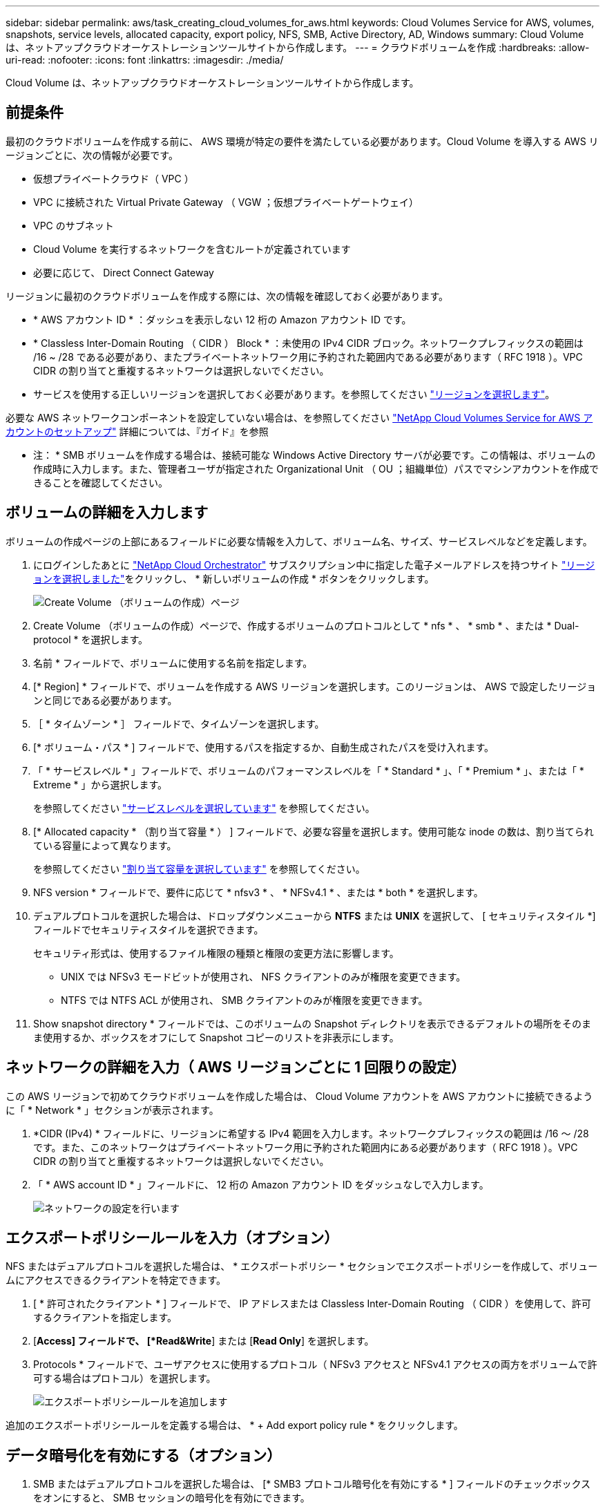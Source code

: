 ---
sidebar: sidebar 
permalink: aws/task_creating_cloud_volumes_for_aws.html 
keywords: Cloud Volumes Service for AWS, volumes, snapshots, service levels, allocated capacity, export policy, NFS, SMB, Active Directory, AD, Windows 
summary: Cloud Volume は、ネットアップクラウドオーケストレーションツールサイトから作成します。 
---
= クラウドボリュームを作成
:hardbreaks:
:allow-uri-read: 
:nofooter: 
:icons: font
:linkattrs: 
:imagesdir: ./media/


[role="lead"]
Cloud Volume は、ネットアップクラウドオーケストレーションツールサイトから作成します。



== 前提条件

最初のクラウドボリュームを作成する前に、 AWS 環境が特定の要件を満たしている必要があります。Cloud Volume を導入する AWS リージョンごとに、次の情報が必要です。

* 仮想プライベートクラウド（ VPC ）
* VPC に接続された Virtual Private Gateway （ VGW ；仮想プライベートゲートウェイ）
* VPC のサブネット
* Cloud Volume を実行するネットワークを含むルートが定義されています
* 必要に応じて、 Direct Connect Gateway


リージョンに最初のクラウドボリュームを作成する際には、次の情報を確認しておく必要があります。

* * AWS アカウント ID * ：ダッシュを表示しない 12 桁の Amazon アカウント ID です。
* * Classless Inter-Domain Routing （ CIDR ） Block * ：未使用の IPv4 CIDR ブロック。ネットワークプレフィックスの範囲は /16 ~ /28 である必要があり、またプライベートネットワーク用に予約された範囲内である必要があります（ RFC 1918 ）。VPC CIDR の割り当てと重複するネットワークは選択しないでください。
* サービスを使用する正しいリージョンを選択しておく必要があります。を参照してください link:task_selecting_region.html["リージョンを選択します"]。


必要な AWS ネットワークコンポーネントを設定していない場合は、を参照してください link:media/cvs_aws_account_setup.pdf["NetApp Cloud Volumes Service for AWS アカウントのセットアップ"^] 詳細については、『ガイド』を参照

* 注： * SMB ボリュームを作成する場合は、接続可能な Windows Active Directory サーバが必要です。この情報は、ボリュームの作成時に入力します。また、管理者ユーザが指定された Organizational Unit （ OU ；組織単位）パスでマシンアカウントを作成できることを確認してください。



== ボリュームの詳細を入力します

ボリュームの作成ページの上部にあるフィールドに必要な情報を入力して、ボリューム名、サイズ、サービスレベルなどを定義します。

. にログインしたあとに https://cds-aws-bundles.netapp.com/storage/volumes["NetApp Cloud Orchestrator"^] サブスクリプション中に指定した電子メールアドレスを持つサイト link:task_selecting_region.html["リージョンを選択しました"]をクリックし、 * 新しいボリュームの作成 * ボタンをクリックします。
+
image::diagram_create_volume_1.png[Create Volume （ボリュームの作成）ページ]

. Create Volume （ボリュームの作成）ページで、作成するボリュームのプロトコルとして * nfs * 、 * smb * 、または * Dual-protocol * を選択します。
. 名前 * フィールドで、ボリュームに使用する名前を指定します。
. [* Region] * フィールドで、ボリュームを作成する AWS リージョンを選択します。このリージョンは、 AWS で設定したリージョンと同じである必要があります。
. ［ * タイムゾーン * ］ フィールドで、タイムゾーンを選択します。
. [* ボリューム・パス * ] フィールドで、使用するパスを指定するか、自動生成されたパスを受け入れます。
. 「 * サービスレベル * 」フィールドで、ボリュームのパフォーマンスレベルを「 * Standard * 」、「 * Premium * 」、または「 * Extreme * 」から選択します。
+
を参照してください link:reference_selecting_service_level_and_quota.html#service-levels["サービスレベルを選択しています"] を参照してください。

. [* Allocated capacity * （割り当て容量 * ） ] フィールドで、必要な容量を選択します。使用可能な inode の数は、割り当てられている容量によって異なります。
+
を参照してください link:reference_selecting_service_level_and_quota.html#allocated-capacity["割り当て容量を選択しています"] を参照してください。

. NFS version * フィールドで、要件に応じて * nfsv3 * 、 * NFSv4.1 * 、または * both * を選択します。
. デュアルプロトコルを選択した場合は、ドロップダウンメニューから *NTFS* または *UNIX* を選択して、 [ セキュリティスタイル *] フィールドでセキュリティスタイルを選択できます。
+
セキュリティ形式は、使用するファイル権限の種類と権限の変更方法に影響します。

+
** UNIX では NFSv3 モードビットが使用され、 NFS クライアントのみが権限を変更できます。
** NTFS では NTFS ACL が使用され、 SMB クライアントのみが権限を変更できます。


. Show snapshot directory * フィールドでは、このボリュームの Snapshot ディレクトリを表示できるデフォルトの場所をそのまま使用するか、ボックスをオフにして Snapshot コピーのリストを非表示にします。




== ネットワークの詳細を入力（ AWS リージョンごとに 1 回限りの設定）

この AWS リージョンで初めてクラウドボリュームを作成した場合は、 Cloud Volume アカウントを AWS アカウントに接続できるように「 * Network * 」セクションが表示されます。

. *CIDR (IPv4) * フィールドに、リージョンに希望する IPv4 範囲を入力します。ネットワークプレフィックスの範囲は /16 ～ /28 です。また、このネットワークはプライベートネットワーク用に予約された範囲内にある必要があります（ RFC 1918 ）。VPC CIDR の割り当てと重複するネットワークは選択しないでください。
. 「 * AWS account ID * 」フィールドに、 12 桁の Amazon アカウント ID をダッシュなしで入力します。
+
image::diagram_create_volume_network.png[ネットワークの設定を行います]





== エクスポートポリシールールを入力（オプション）

NFS またはデュアルプロトコルを選択した場合は、 * エクスポートポリシー * セクションでエクスポートポリシーを作成して、ボリュームにアクセスできるクライアントを特定できます。

. [ * 許可されたクライアント * ] フィールドで、 IP アドレスまたは Classless Inter-Domain Routing （ CIDR ）を使用して、許可するクライアントを指定します。
. [*Access] フィールドで、 [*Read&Write*] または [*Read Only*] を選択します。
. Protocols * フィールドで、ユーザアクセスに使用するプロトコル（ NFSv3 アクセスと NFSv4.1 アクセスの両方をボリュームで許可する場合はプロトコル）を選択します。
+
image::diagram_create_volume_4.png[エクスポートポリシールールを追加します]



追加のエクスポートポリシールールを定義する場合は、 * + Add export policy rule * をクリックします。



== データ暗号化を有効にする（オプション）

. SMB またはデュアルプロトコルを選択した場合は、 [* SMB3 プロトコル暗号化を有効にする * ] フィールドのチェックボックスをオンにすると、 SMB セッションの暗号化を有効にできます。
+
* 注： * SMB 2.1 クライアントでボリュームのマウントが必要な場合は、暗号化を有効にしないでください。





== ボリュームを Active Directory サーバ（ SMB およびデュアルプロトコル）と統合する

SMB またはデュアルプロトコルを選択した場合は、「 * Active Directory * 」セクションでボリュームを Windows Active Directory サーバまたは AWS Managed Microsoft AD と統合できます。

[ 使用可能な設定 * ] フィールドで、既存の Active Directory サーバーを選択するか、新しい AD サーバーを追加します。

新しい AD サーバへの接続を設定するには、次の手順を実行します。

. *DNS サーバ * フィールドに、 DNS サーバの IP アドレスを入力します。複数のサーバを参照する場合は、カンマを使用して IP アドレスを区切ります。たとえば、 172.31.25.223 、 172.31.2.74 のようになります。
. [* Domain*] フィールドに、 SMB 共有のドメインを入力します。
+
AWS Managed Microsoft AD を使用する場合は、「 Directory DNS name 」フィールドの値を使用します。

. [* SMB Server NetBIOs] フィールドに、作成する SMB サーバの NetBIOS 名を入力します。
. ［ * 組織単位 * ］ フィールドに、自分の Windows Active Directory サーバーに接続するための「 CN=Computers 」と入力します。
+
AWS Managed Microsoft AD を使用する場合は、組織単位を「 OU=<NetBIOS_name> 」の形式で入力する必要があります。たとえば、 * OU=AWSmanagedAD* と入力します。

+
ネストされた OU を使用するには、最上位レベルの OU に最初に最下位レベルの OU を呼び出す必要があります。例： * OU=THIRDLEVEL 、 OU=secondlevel 、 OU=FIRSTLEVEL* 。

. [*Username*] フィールドに、 Active Directory サーバのユーザ名を入力します。
+
SMB サーバの追加先となる Active Directory ドメイン内のマシンアカウントの作成が許可されている任意のユーザ名を使用できます。

. [* パスワード *] フィールドに、指定した AD ユーザ名のパスワードを入力します。
+
image::diagram_create_volume_ad.png[Active Directory]

+
を参照してください https://docs.microsoft.com/en-us/windows-server/identity/ad-ds/plan/designing-the-site-topology["Active Directory ドメインサービスのサイトトポロジの設計"^] 最適な Microsoft AD 実装の設計に関するガイドラインについては、を参照してください。

+
を参照してください link:media/cvs_aws_ds_smb_setup.pdf["NetApp Cloud Volumes Service for AWS を使用した AWS ディレクトリサービスのセットアップ"^] AWS Managed Microsoft AD の使用手順の詳細については、ガイドを参照してください。

+

IMPORTANT: クラウドボリュームが Windows Active Directory サーバと正しく統合されるようにするには、 AWS セキュリティグループ設定に関するガイダンスに従う必要があります。を参照してください link:reference_security_groups_windows_ad_servers.html["Windows AD サーバ用の AWS セキュリティグループの設定"] を参照してください。

+
* 注： * NFS を使用してボリュームをマウントしている UNIX ユーザは、 UNIX root の場合は Windows ユーザ「 root 」、その他すべてのユーザの場合は「 pcuser 」として認証されます。NFS を使用するときにデュアルプロトコルボリュームをマウントする前に、これらのユーザアカウントが Active Directory に存在していることを確認してください。





== Snapshot ポリシーを作成する（オプション）

このボリュームの Snapshot ポリシーを作成する場合は、「 * Snapshot policy * 」セクションに詳細を入力します。

. Snapshot の頻度として、「 * Hourly * 」、「 * Daily * 」、「 * Weekly * 」、または「 * Monthly * 」を選択します。
. 保持する Snapshot の数を選択します。
. Snapshot を作成する時刻を選択します。
+
image::diagram_snapshot_policy_1.png[スナップショットポリシー]



追加の Snapshot ポリシーを作成するには、上記の手順を繰り返します。または、左側のナビゲーション領域から Snapshot （スナップショット）タブを選択します。



== ボリュームを作成します

. ページの一番下までスクロールし、 * Create Volume * （ボリュームの作成）をクリックします。
+
このリージョンにすでにクラウドボリュームを作成している場合は、ボリュームページに新しいボリュームが表示されます。

+
この AWS リージョンで最初に作成したクラウドボリュームで、このページのネットワークセクションにネットワーク情報を入力すると、ボリュームを AWS インターフェイスに接続するために実行する必要がある次の手順を示す進捗状況ダイアログが表示されます。

+
image:diagram_create_volume_interfaces_dialog.png["仮想インターフェイスの受け入れダイアログ"]

. のセクション 6.4 に記載されている仮想インターフェイスを受け入れます link:media/cvs_aws_account_setup.pdf#page=21["NetApp Cloud Volumes Service for AWS アカウントのセットアップ"^] ガイドこのタスクは 10 分以内に実行する必要があります。実行しないと、システムがタイムアウトする場合があります。
+
インターフェイスが 10 分以内に表示されない場合は、設定問題が存在する可能性があります。その場合は、サポートにお問い合わせください。

+
インターフェイスおよびその他のネットワークコンポーネントが作成されると、作成したボリュームが Volumes （ボリューム）ページに表示され、 Actions （アクション）フィールドが Available （使用可能）と表示されます。image:diagram_create_volume_3.png["ボリュームが作成されます"]



に進みます link:task_mounting_cloud_volumes_for_aws.html["クラウドボリュームをマウント"]。

